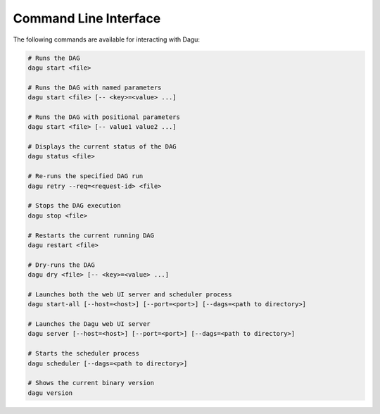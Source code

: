 .. _cli:

Command Line Interface
======================

The following commands are available for interacting with Dagu:

.. code-block:: sh

  # Runs the DAG
  dagu start <file>
  
  # Runs the DAG with named parameters
  dagu start <file> [-- <key>=<value> ...]
  
  # Runs the DAG with positional parameters
  dagu start <file> [-- value1 value2 ...]
  
  # Displays the current status of the DAG
  dagu status <file>
  
  # Re-runs the specified DAG run
  dagu retry --req=<request-id> <file>
  
  # Stops the DAG execution
  dagu stop <file>
  
  # Restarts the current running DAG
  dagu restart <file>
  
  # Dry-runs the DAG
  dagu dry <file> [-- <key>=<value> ...]
  
  # Launches both the web UI server and scheduler process
  dagu start-all [--host=<host>] [--port=<port>] [--dags=<path to directory>]
  
  # Launches the Dagu web UI server
  dagu server [--host=<host>] [--port=<port>] [--dags=<path to directory>]
  
  # Starts the scheduler process
  dagu scheduler [--dags=<path to directory>]
  
  # Shows the current binary version
  dagu version